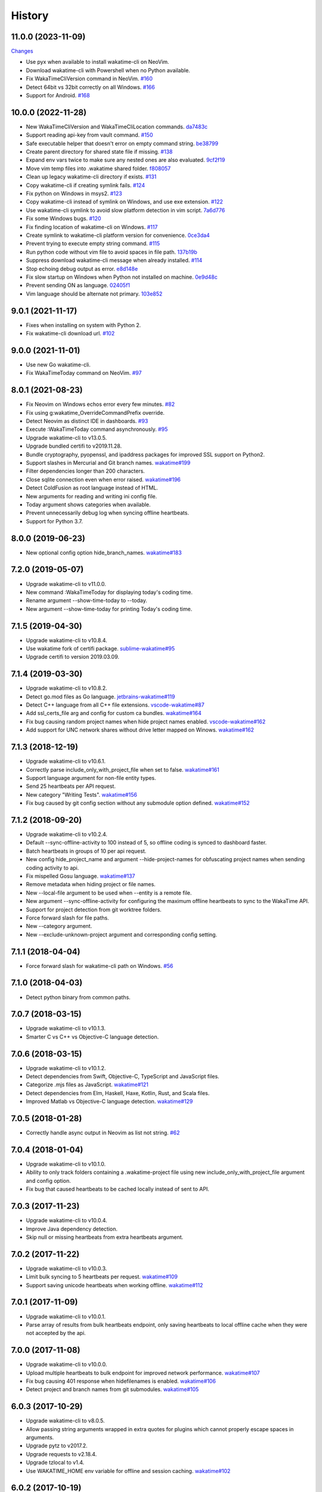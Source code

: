
History
-------


11.0.0 (2023-11-09)
++++++++++++++++++

`Changes <https://github.com/wakatime/vim-wakatime/compare/10.0.0...11.0.0>`_

- Use pyx when available to install wakatime-cli on NeoVim.
- Download wakatime-cli with Powershell when no Python available.
- Fix WakaTimeCliVersion command in NeoVim.
  `#160 <https://github.com/wakatime/vim-wakatime/issues/160>`_
- Detect 64bit vs 32bit correctly on all Windows.
  `#166 <https://github.com/wakatime/vim-wakatime/issues/166>`_
- Support for Android.
  `#168 <https://github.com/wakatime/vim-wakatime/pull/168>`_


10.0.0 (2022-11-28)
++++++++++++++++++

- New WakaTimeCliVersion and WakaTimeCliLocation commands.
  `da7483c <https://github.com/wakatime/vim-wakatime/commit/da7483c7481eb4dd6e59b4b3b996fa66e28232a8>`_
- Support reading api-key from vault command.
  `#150 <https://github.com/wakatime/vim-wakatime/pull/150>`_
- Safe executable helper that doesn't error on empty command string.
  `be38799 <https://github.com/wakatime/vim-wakatime/commit/be387996de65d0bddbf926a360f0d2a196c8856c>`_
- Create parent directory for shared state file if missing.
  `#138 <https://github.com/wakatime/vim-wakatime/pull/138>`_
- Expand env vars twice to make sure any nested ones are also evaluated.
  `9cf2f19 <https://github.com/wakatime/vim-wakatime/commit/9cf2f1910d5cd7f25657176fe60b1745a310f1b3>`_
- Move vim temp files into .wakatime shared folder.
  `f808057 <https://github.com/wakatime/vim-wakatime/commit/f80805703164593f42374e37cafadf39186d9a6f>`_
- Clean up legacy wakatime-cli directory if exists.
  `#131 <https://github.com/wakatime/vim-wakatime/pull/131>`_
- Copy wakatime-cli if creating symlink fails.
  `#124 <https://github.com/wakatime/vim-wakatime/pull/124>`_
- Fix python on Windows in msys2.
  `#123 <https://github.com/wakatime/vim-wakatime/issues/123>`_
- Copy wakatime-cli instead of symlink on Windows, and use exe extension.
  `#122 <https://github.com/wakatime/vim-wakatime/issues/122>`_
- Use wakatime-cli symlink to avoid slow platform detection in vim script.
  `7a6d776 <https://github.com/wakatime/vim-wakatime/commit/7a6d776a6a36d432cad3ef1e7c926f6d777e57bc>`_
- Fix some Windows bugs.
  `#120 <https://github.com/wakatime/vim-wakatime/issues/120>`_
- Fix finding location of wakatime-cli on Windows.
  `#117 <https://github.com/wakatime/vim-wakatime/issues/117>`_
- Create symlink to wakatime-cli platform version for convenience.
  `0ce3da4 <https://github.com/wakatime/vim-wakatime/commit/0ce3da4345cabe455e4a141718d2d74736607968>`_
- Prevent trying to execute empty string command.
  `#115 <https://github.com/wakatime/vim-wakatime/issues/115>`_
- Run python code without vim file to avoid spaces in file path.
  `137b19b <https://github.com/wakatime/vim-wakatime/commit/137b19b8284ec603255516976d304d5adc2c924d>`_
- Suppress download wakatime-cli message when already installed.
  `#114 <https://github.com/wakatime/vim-wakatime/issues/114>`_
- Stop echoing debug output as error.
  `e8d148e <https://github.com/wakatime/vim-wakatime/commit/e8d148eaad0b382302dbdf082ef9d82c81e21a9a>`_
- Fix slow startup on Windows when Python not installed on machine.
  `0e9d48c <https://github.com/wakatime/vim-wakatime/commit/0e9d48c2ba0e959517e54ff8a9c7958b24b14933>`_
- Prevent sending ON as language.
  `02405f1 <https://github.com/wakatime/vim-wakatime/commit/02405f1b4077a0bcc99b8111de967582f45ec776>`_
- Vim language should be alternate not primary.
  `103e852 <https://github.com/wakatime/vim-wakatime/commit/103e852325242b2527331b85c565be3debb0e516>`_


9.0.1 (2021-11-17)
++++++++++++++++++

- Fixes when installing on system with Python 2.
- Fix wakatime-cli download url.
  `#102 <https://github.com/wakatime/vim-wakatime/pull/102>`_


9.0.0 (2021-11-01)
++++++++++++++++++

- Use new Go wakatime-cli.
- Fix WakaTimeToday command on NeoVim.
  `#97 <https://github.com/wakatime/vim-wakatime/issues/97>`_


8.0.1 (2021-08-23)
++++++++++++++++++

- Fix Neovim on Windows echos error every few minutes.
  `#82 <https://github.com/wakatime/vim-wakatime/issues/82>`_
- Fix using g:wakatime_OverrideCommandPrefix override.
- Detect Neovim as distinct IDE in dashboards.
  `#93 <https://github.com/wakatime/vim-wakatime/issues/93>`_
- Execute :WakaTimeToday command asynchronously.
  `#95 <https://github.com/wakatime/vim-wakatime/issues/95>`_
- Upgrade wakatime-cli to v13.0.5.
- Upgrade bundled certifi to v2019.11.28.
- Bundle cryptography, pyopenssl, and ipaddress packages for improved SSL
  support on Python2.
- Support slashes in Mercurial and Git branch names.
  `wakatime#199 <https://github.com/wakatime/wakatime/issues/199>`_
- Filter dependencies longer than 200 characters.
- Close sqlite connection even when error raised.
  `wakatime#196 <https://github.com/wakatime/wakatime/issues/196>`_
- Detect ColdFusion as root language instead of HTML.
- New arguments for reading and writing ini config file.
- Today argument shows categories when available.
- Prevent unnecessarily debug log when syncing offline heartbeats.
- Support for Python 3.7.


8.0.0 (2019-06-23)
++++++++++++++++++

- New optional config option hide_branch_names.
  `wakatime#183 <https://github.com/wakatime/wakatime/issues/183>`_


7.2.0 (2019-05-07)
++++++++++++++++++

- Upgrade wakatime-cli to v11.0.0.
- New command :WakaTimeToday for displaying today's coding time.
- Rename argument --show-time-today to --today.
- New argument --show-time-today for printing Today's coding time.


7.1.5 (2019-04-30)
++++++++++++++++++

- Upgrade wakatime-cli to v10.8.4.
- Use wakatime fork of certifi package.
  `sublime-wakatime#95 <https://github.com/wakatime/sublime-wakatime/issues/95>`_
- Upgrade certifi to version 2019.03.09.


7.1.4 (2019-03-30)
++++++++++++++++++

- Upgrade wakatime-cli to v10.8.2.
- Detect go.mod files as Go language.
  `jetbrains-wakatime#119 <https://github.com/wakatime/jetbrains-wakatime/issues/119>`_
- Detect C++ language from all C++ file extensions.
  `vscode-wakatime#87 <https://github.com/wakatime/vscode-wakatime/issues/87>`_
- Add ssl_certs_file arg and config for custom ca bundles.
  `wakatime#164 <https://github.com/wakatime/wakatime/issues/164>`_
- Fix bug causing random project names when hide project names enabled.
  `vscode-wakatime#162 <https://github.com/wakatime/vscode-wakatime/issues/61>`_
- Add support for UNC network shares without drive letter mapped on Winows.
  `wakatime#162 <https://github.com/wakatime/wakatime/issues/162>`_


7.1.3 (2018-12-19)
++++++++++++++++++

- Upgrade wakatime-cli to v10.6.1.
- Correctly parse include_only_with_project_file when set to false.
  `wakatime#161 <https://github.com/wakatime/wakatime/issues/161>`_
- Support language argument for non-file entity types.
- Send 25 heartbeats per API request.
- New category "Writing Tests".
  `wakatime#156 <https://github.com/wakatime/wakatime/issues/156>`_
- Fix bug caused by git config section without any submodule option defined.
  `wakatime#152 <https://github.com/wakatime/wakatime/issues/152>`_


7.1.2 (2018-09-20)
++++++++++++++++++

- Upgrade wakatime-cli to v10.2.4.
- Default --sync-offline-activity to 100 instead of 5, so offline coding is
  synced to dashboard faster.
- Batch heartbeats in groups of 10 per api request.
- New config hide_project_name and argument --hide-project-names for
  obfuscating project names when sending coding activity to api.
- Fix mispelled Gosu language.
  `wakatime#137 <https://github.com/wakatime/wakatime/issues/137>`_
- Remove metadata when hiding project or file names.
- New --local-file argument to be used when --entity is a remote file.
- New argument --sync-offline-activity for configuring the maximum offline
  heartbeats to sync to the WakaTime API.
- Support for project detection from git worktree folders.
- Force forward slash for file paths.
- New --category argument.
- New --exclude-unknown-project argument and corresponding config setting.


7.1.1 (2018-04-04)
++++++++++++++++++

- Force forward slash for wakatime-cli path on Windows.
  `#56 <https://github.com/wakatime/vim-wakatime/issues/56>`_


7.1.0 (2018-04-03)
++++++++++++++++++

- Detect python binary from common paths.


7.0.7 (2018-03-15)
++++++++++++++++++

- Upgrade wakatime-cli to v10.1.3.
- Smarter C vs C++ vs Objective-C language detection.


7.0.6 (2018-03-15)
++++++++++++++++++

- Upgrade wakatime-cli to v10.1.2.
- Detect dependencies from Swift, Objective-C, TypeScript and JavaScript files.
- Categorize .mjs files as JavaScript.
  `wakatime#121 <https://github.com/wakatime/wakatime/issues/121>`_
- Detect dependencies from Elm, Haskell, Haxe, Kotlin, Rust, and Scala files.
- Improved Matlab vs Objective-C language detection.
  `wakatime#129 <https://github.com/wakatime/wakatime/issues/129>`_


7.0.5 (2018-01-28)
++++++++++++++++++

- Correctly handle async output in Neovim as list not string.
  `#62 <https://github.com/wakatime/vim-wakatime/issues/62>`_


7.0.4 (2018-01-04)
++++++++++++++++++

- Upgrade wakatime-cli to v10.1.0.
- Ability to only track folders containing a .wakatime-project file using new
  include_only_with_project_file argument and config option.
- Fix bug that caused heartbeats to be cached locally instead of sent to API.


7.0.3 (2017-11-23)
++++++++++++++++++

- Upgrade wakatime-cli to v10.0.4.
- Improve Java dependency detection.
- Skip null or missing heartbeats from extra heartbeats argument.


7.0.2 (2017-11-22)
++++++++++++++++++

- Upgrade wakatime-cli to v10.0.3.
- Limit bulk syncing to 5 heartbeats per request.
  `wakatime#109 <https://github.com/wakatime/wakatime/issues/109>`_
- Support saving unicode heartbeats when working offline.
  `wakatime#112 <https://github.com/wakatime/wakatime/issues/112>`_


7.0.1 (2017-11-09)
++++++++++++++++++

- Upgrade wakatime-cli to v10.0.1.
- Parse array of results from bulk heartbeats endpoint, only saving heartbeats
  to local offline cache when they were not accepted by the api.


7.0.0 (2017-11-08)
++++++++++++++++++

- Upgrade wakatime-cli to v10.0.0.
- Upload multiple heartbeats to bulk endpoint for improved network performance.
  `wakatime#107 <https://github.com/wakatime/wakatime/issues/107>`_
- Fix bug causing 401 response when hidefilenames is enabled.
  `wakatime#106 <https://github.com/wakatime/wakatime/issues/106>`_
- Detect project and branch names from git submodules.
  `wakatime#105 <https://github.com/wakatime/wakatime/issues/105>`_

6.0.3 (2017-10-29)
++++++++++++++++++

- Upgrade wakatime-cli to v8.0.5.
- Allow passing string arguments wrapped in extra quotes for plugins which
  cannot properly escape spaces in arguments.
- Upgrade pytz to v2017.2.
- Upgrade requests to v2.18.4.
- Upgrade tzlocal to v1.4.
- Use WAKATIME_HOME env variable for offline and session caching.
  `wakatime#102 <https://github.com/wakatime/wakatime/issues/102>`_


6.0.2 (2017-10-19)
++++++++++++++++++

- Only use async when Vim supports options passed to job_start function.
  `#54 <https://github.com/wakatime/vim-wakatime/issues/54>`_
- Support vimrc changing Vim shell by temporarily overwriting &shell.
  `#55 <https://github.com/wakatime/vim-wakatime/issues/55>`_


6.0.1 (2017-10-04)
++++++++++++++++++

- Support for async in Neovim.
- Support for Vim async on Windows.


6.0.0 (2017-10-04)
++++++++++++++++++

- Bug fix for extra heartbeats time containing multiple decimal point chars
  which prevented extra heartbeats from being sent.
- Support running wakatime-cli async in Vim 8.0+. This greatly improves
  performance and prevents screen artifacts and the need to redraw.
  `#53 <https://github.com/wakatime/vim-wakatime/issues/53>`_
- Upgrade wakatime-cli to v8.0.3.
- Improve Matlab language detection.


5.0.2 (2017-05-25)
++++++++++++++++++

- Ability to disable screen redraw for improved performance.
- Make sure buffered heartbeats keep correct ordering.
- Compatibility with older Vim versions that do not support quitpre.
  `#49 <https://github.com/wakatime/vim-wakatime/issues/49>`_
- Prevent sending a heartbeat when first opening Vim for imporved startup time.
- Prevent wildcard option from breaking expand() when Vim is launched from a
  wildcard folder.
  `#50 <https://github.com/wakatime/vim-wakatime/issues/50>`_
- Upgrade wakatime-cli to v8.0.2.
- Only treat proxy string as NTLM proxy after unable to connect with HTTPS and
  SOCKS proxy.
- Support running automated tests on Linux, OS X, and Windows.
- Ability to disable SSL cert verification. wakatime/wakatime
- Disable line count stats for files larger than 2MB to improve performance.
- Print error saying Python needs upgrading when requests can't be imported.


5.0.1 (2017-04-24)
++++++++++++++++++

- Use localtime() when reltime() not available.
  `#48 <https://github.com/wakatime/vim-wakatime/issues/48>`_


5.0.0 (2017-04-23)
++++++++++++++++++

- Buffer heartbeats and send to wakatime-cli only once per 10 seconds.
  `#47 <https://github.com/wakatime/vim-wakatime/issues/47>`_
  `#45 <https://github.com/wakatime/vim-wakatime/issues/45>`_
- New :WakaTimeApiKey, :WakaTimeDebugEnable, :WakaTimeDebugDisable commands.
- Improve INI config file parsing so api key check is more robust.
  `#46 <https://github.com/wakatime/vim-wakatime/issues/46>`_


4.0.15 (2017-04-13)
++++++++++++++++++

- Detect debug setting from ~/.wakatime.cfg file
- Support $WAKATIME_HOME env variable for setting path to config and log files.
- Upgrade wakatime-cli to v8.0.0.
- Allow colons in [projectmap] config section.
- Increase priority of F# and TypeScript languages.


4.0.14 (2017-02-20)
++++++++++++++++++

- Upgrade wakatime-cli to v7.0.2.
- Language detected by Vim now overwrites auto-detected language, if the Vim
  language is supported in default.json or vim.json.
- Support NTLM proxy format like domain\\user:pass.
- Support for Python 3.6.


4.0.13 (2017-02-13)
++++++++++++++++++

- Upgrade wakatime-cli to v6.2.2.
- Allow boolean or list of regex patterns for hidefilenames config setting.
- New WAKATIME_HOME env variable for setting path to config and log files.
- New hostname setting in config file to set machine hostname. Hostname
  argument takes priority over hostname from config file.
- Improve debug warning message from unsupported dependency parsers.
- Handle exception from Python system library read permission problem.
- Prevent encoding errors when logging files with special characters.
- Handle unknown exceptions from requests library by deleting cached session
  object because it could be from a previous conflicting version.
- Prevent logging unrelated exception when logging tracebacks.


4.0.12 (2016-06-08)
++++++++++++++++++

- Upgrade wakatime-cli to master version to fix bug in urllib3 package causing
  unhandled retry exceptions.
- Prevent tracking git branch with detached head.
- Support for SOCKS proxies.


4.0.11 (2016-05-16)
++++++++++++++++++

- Upgrade wakatime-cli to v6.0.2.
- Prevent popup on Mac when xcode-tools is not installed.


4.0.10 (2016-04-19)
++++++++++++++++++

- Pass syntax of current file to wakatime-cli.
- Upgrade wakatime-cli to v5.0.1.
- Support passing an alternate language to cli to be used when a language can
  not be guessed from the code file.


4.0.9 (2016-04-18)
++++++++++++++++++

- Upgrade wakatime-cli to v5.0.0.
- Support regex patterns in projectmap config section for renaming projects.
- Upgrade pytz to v2016.3.
- Upgrade tzlocal to v1.2.2.


4.0.8 (2016-03-06)
++++++++++++++++++

- Upgrade wakatime-cli to v4.1.13
- Encode TimeZone as utf-8 before adding to headers
- Encode X-Machine-Name as utf-8 before adding to headers


4.0.7 (2016-01-11)
++++++++++++++++++

- Upgrade wakatime cli to v4.1.10
- Improve C# dependency detection
- Correctly log exception tracebacks
- Log all unknown exceptions to wakatime.log file
- Disable urllib3 SSL warning from every request
- Detect dependencies from golang files
- Use api.wakatime.com for sending heartbeats
- Accept 201 or 202 response codes as success from api
- Upgrade requests package to v2.9.1


4.0.6 (2015-12-01)
++++++++++++++++++

- Upgrade wakatime cli to v4.1.8
- Default request timeout of 30 seconds
- New --timeout command line argument to change request timeout in seconds
- Fix bug in guess_language function
- Improve dependency detection


4.0.5 (2015-09-07)
++++++++++++++++++

- Upgrade wakatime cli to v4.1.6
- Fix bug in offline caching which prevented heartbeats from being cleaned up
- Fix local session caching
- New --entity and --entitytype command line arguments
- Fix entry point for pypi distribution
- Allow passing command line arguments using sys.argv


4.0.4 (2015-08-25)
++++++++++++++++++

- Upgrade wakatime cli to v4.1.1
- Send hostname in X-Machine-Name header
- Catch exceptions from pygments.modeline.get_filetype_from_buffer
- Upgrade requests package to v2.7.0
- Handle non-ASCII characters in import path on Windows, won't fix for Python2
- Upgrade argparse to v1.3.0
- Move language translations to api server
- Move extension rules to api server
- Detect correct header file language based on presence of .cpp or .c files
  named the same as the .h file.


4.0.3 (2015-06-23)
++++++++++++++++++

- Fix offline logging
- Limit language detection to known file extensions, unless file contents has
  a vim modeline.
- Upgrade wakatime cli to v4.0.16


4.0.2 (2015-06-11)
++++++++++++++++++

- Upgrade wakatime cli to v4.0.15
- Guess language using multiple methods, then use most accurate guess
- Use entity and type for new heartbeats api resource schema


4.0.1 (2015-05-31)
++++++++++++++++++

- Upgrade wakatime cli to v4.0.14
- Make sure config file has api_key
- Only display setup complete message first time setting up cfg file
- Don't log time towards git temporary files
- Prevent slowness in quickfix window to fix.
  `#24 <https://github.com/wakatime/vim-wakatime/issues/24>`_
- Reuse SSL connection across multiple processes for improved performance
- Correctly display caller and lineno in log file when debug is true
- Project passed with --project argument will always be used
- New --alternate-project argument
- Fix bug with auto detecting project name
- Correctly log message from py.warnings module
- Handle plugin_directory containing spaces


4.0.0 (2015-05-01)
++++++++++++++++++

- Upgrade wakatime cli to v4.0.8
- Check for api_key in config file instead of just checking if file exists


3.0.9 (2015-04-02)
++++++++++++++++++

- Upgrade wakatime cli to v4.0.7
- Update requests package to v2.0.6
- Update simplejson to v3.6.5
- Capture warnings in log file


3.0.8 (2015-03-09)
++++++++++++++++++

- Upgrade wakatime cli to v4.0.4
- New options for excluding and including directories


3.0.7 (2015-02-12)
++++++++++++++++++

- Upgrade external wakatime-cli to v4.0.0
- Use requests library instead of urllib2, so api SSL cert is verified
- New proxy config file item for https proxy support


3.0.6 (2015-01-19)
++++++++++++++++++

- Prompt for api key only after first buffer window opened
- Include vim version number in plugin user agent string


3.0.5 (2015-01-13)
++++++++++++++++++

- Upgrade external wakatime package to v3.0.5
- Ignore errors from malformed markup (too many closing tags)


3.0.4 (2015-01-06)
++++++++++++++++++

- Upgrade external wakatime package to v3.0.4
- Remove unused dependency, which is missing in some python environments


3.0.3 (2014-12-25)
++++++++++++++++++

- Upgrade external wakatime package to v3.0.3
- Detect JavaScript frameworks from script tags in Html template files


3.0.2 (2014-12-25)
++++++++++++++++++

- Upgrade external wakatime package to v3.0.2
- Detect frameworks from JavaScript and JSON files


3.0.1 (2014-12-23)
++++++++++++++++++

- Upgrade external wakatime package to v3.0.1
- Handle unknown language when parsing dependencies


3.0.0 (2014-12-23)
++++++++++++++++++

- Upgrade external wakatime package to v3.0.0
- Detect libraries and frameworks for C++, Java, .NET, PHP, and Python files


2.0.16 (2014-12-22)
+++++++++++++++++++

- Upgrade external wakatime package to v2.1.11
- Fix bug in offline logging when no response from api


2.0.15 (2014-12-05)
+++++++++++++++++++

- Upgrade external wakatime package to v2.1.9
- Fix bug preventing offline heartbeats from being purged after uploaded


2.0.14 (2014-12-04)
+++++++++++++++++++

- Upgrade external wakatime package to v2.1.8
- Fix UnicodeDecodeError when building user agent string
- Handle case where response is None


2.0.13 (2014-11-30)
+++++++++++++++++++

- Upgrade external wakatime package to v2.1.7
- Upgrade pygments to v2.0.1
- Always log an error when api key is incorrect


2.0.12 (2014-11-18)
+++++++++++++++++++

- Upgrade external wakatime package to v2.1.6
- Fix list index error when detecting subversion project


2.0.11 (2014-11-12)
+++++++++++++++++++

- Upgrade external wakatime package to v2.1.4
- When Python was not compiled with https support, log an error to the log file


2.0.10 (2014-11-10)
+++++++++++++++++++

- Upgrade external wakatime package to v2.1.3
- Correctly detect branch for subversion projects


2.0.9 (2014-11-03)
++++++++++++++++++

- Upgrade external wakatime package to v2.1.2
- Catch UnicodeDecodeErrors to prevent error messages propegating into Vim


2.0.8 (2014-09-30)
++++++++++++++++++

- Upgrade external wakatime package to v2.1.1
- Fix bug where binary file opened as utf-8


2.0.7 (2014-09-30)
++++++++++++++++++

- Upgrade external wakatime package to v2.1.0
- Python3 compatibility changes


2.0.6 (2014-08-29)
++++++++++++++++++

- Upgrade external wakatime package to v2.0.8
- Supress output from svn command


2.0.5 (2014-08-07)
++++++++++++++++++

- Upgrade external wakatime package to v2.0.6
- Fix unicode bug by encoding json POST data


2.0.4 (2014-07-25)
++++++++++++++++++

- Upgrade external wakatime package to v2.0.5
- Use unique logger namespace to prevent collisions in shared plugin
  environments.
- Option in .wakatime.cfg to obfuscate file names


2.0.3 (2014-06-09)
++++++++++++++++++

- Upgrade external wakatime package to v2.0.2


2.0.2 (2014-05-26)
++++++++++++++++++

- Correctly exec wakatime-cli in Windows OS


2.0.1 (2014-05-26)
++++++++++++++++++

- Upgrade external wakatime package to v2.0.1
- Fix bug in queue preventing completed tasks from being purged


2.0.0 (2014-05-25)
++++++++++++++++++

- Upgrade external wakatime package to v2.0.0
- Offline time logging using sqlite3 to queue editor events


1.5.4 (2014-03-05)
++++++++++++++++++

- Upgrade external wakatime package to v1.0.1
- Use new domain wakatime.com


1.5.3 (2014-02-28)
++++++++++++++++++

- Only save last action to ~/.wakatime.data when calling external wakatime-cli


1.5.2 (2014-02-05)
++++++++++++++++++

- Upgrade external wakatime package to v1.0.0
- Support for mercurial revision control


1.5.1 (2014-01-15)
++++++++++++++++++

- Upgrade external wakatime package to v0.5.3
- Bug fix for unicode in Python3


1.5.0 (2013-12-16)
++++++++++++++++++

- Upgrade external wakatime package to v0.5.1
- Fix MAXREPEAT bug in Python2.7 by not using python in VimL


1.4.0 (2013-12-13)
++++++++++++++++++

- Upgrade external wakatime package to v0.5.0
- Convert ~/.wakatime.conf to ~/.wakatime.cfg and use configparser format


1.3.1 (2013-12-02)
++++++++++++++++++

- Support non-English characters in file names


1.3.0 (2013-11-28)
++++++++++++++++++

- Increase frequency of pings to api from every 5 mins to every 2 mins
- Upgrade external wakatime package to v0.4.10
- Support .wakatime-project files for custom project names


1.2.3 (2013-10-27)
++++++++++++++++++

- Upgrade external wakatime package to v0.4.9
- New config file option to ignore and prevent logging files based on regex


1.2.2 (2013-10-13)
++++++++++++++++++

- Upgrade external wakatime package to v0.4.8
- Prevent popup windows when detecting Git project on Windows platform


1.2.1 (2013-09-30)
++++++++++++++++++

- Upgrade external wakatime package to v0.4.7
- Send local olson timezone string in api requests


1.2.0 (2013-09-22)
++++++++++++++++++

- Upgrade external wakatime package to v0.4.6
- Logging total lines in current file and language used


1.1.5 (2013-09-07)
++++++++++++++++++

- Upgrade external wakatime package to v0.4.5
- Fix relative import error by adding packages directory to sys path


1.1.4 (2013-09-06)
++++++++++++++++++

- Upgrade external wakatime package to v0.4.4
- Use urllib2 again because of problems sending json with requests module


1.1.3 (2013-09-04)
++++++++++++++++++

- Upgrade external wakatime package to v0.4.3


1.1.2 (2013-09-04)
++++++++++++++++++

- Upgrade external wakatime package to v0.4.2


1.1.1 (2013-08-25)
++++++++++++++++++

- Upgrade external wakatime package to v0.4.1


1.1.0 (2013-08-15)
++++++++++++++++++

- Upgrade external wakatime package to v0.4.0
- Detect branch from revision control


1.0.0 (2013-08-12)
++++++++++++++++++

- Upgrade external wakatime package to v0.3.1
- Use requests module instead of urllib2 to verify SSL certs


0.2.6 (2013-07-29)
++++++++++++++++++

- Upgrade external wakatime package to v0.2.0 for python2 and python3 support


0.2.5 (2013-07-22)
++++++++++++++++++

- Upgrade external wakatime package to v0.1.4
- Use timeout and api pings to calculate logged time server-side instead of
  sending end_time


0.2.4 (2013-07-20)
++++++++++++++++++

- Upgrade external wakatime package to v0.1.3
- Run external wakatime script with any python version instead of forcing
  python2
- Support for Subversion projects


0.2.3 (2013-07-16)
++++++++++++++++++

- Fix bug when calculation away duration
- Fixed bug where away prompt would do the opposite of user's choice
- Force external wakatime script to run with python2
- Many bug fixes


0.2.2 (2013-07-10)
++++++++++++++++++

- Fix bug where event missed when first opening Vim with a file
- Remove verbose flag to stop printing debug messages
- Stop using VimL strings as floats
- Only log events once every 5 minutes, except for write events
- Prompt user for api key if one does not already exist
- Set 5 second delay between writing last cursor event time to local file
- Many bug fixes


0.2.1 (2013-07-07)
++++++++++++++++++

- Move api interface code into external wakatime repository
- Support for Git projects
- Support changes to api schema which break backwards compatibility
- Simplify user events into regular events and write events


0.1.3 (2013-07-02)
++++++++++++++++++

- Move wakatime.log to $HOME folder
- Support Vim's +clientserver for multiple instances of Vim
- Auto create log file if it does not exist
- Fixed bugs


0.1.2 (2013-06-25)
++++++++++++++++++

- Birth
